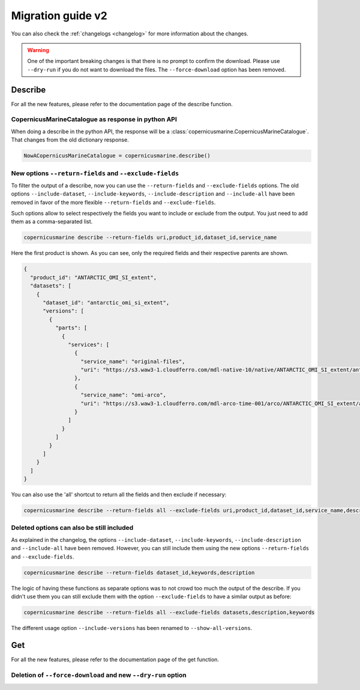Migration guide v2
===================

You can also check the :ref:`changelogs <changelog>` for more information about the changes.

.. warning::
    One of the important breaking changes is that there is no prompt to confirm the download. Please use ``--dry-run`` if you do not want to download the files.
    The ``--force-download`` option has been removed.

Describe
------------------
For all the new features, please refer to the documentation page of the describe function.

CopernicusMarineCatalogue as response in python API
""""""""""""""""""""""""""""""""""""""""""""""""""""""""""""""""""""""

When doing a describe in the python API, the response will be a :class:`copernicusmarine.CopernicusMarineCatalogue`. That changes from the old dictionary response.

.. code-block:: Python

    NowACopernicusMarineCatalogue = copernicusmarine.describe()


New options ``--return-fields`` and ``--exclude-fields``
""""""""""""""""""""""""""""""""""""""""""""""""""""""""""""""""""""""

To filter the output of a describe, now you can use the ``--return-fields`` and ``--exclude-fields`` options. The old options ``--include-dataset``, ``--include-keywords``, ``--include-description`` and ``--include-all`` have been removed in favor of the more flexible ``--return-fields`` and ``--exclude-fields``.

Such options allow to select respectively the fields you want to include or exclude from the output. You just need to add them as a comma-separated list.

.. code-block:: bash

    copernicusmarine describe --return-fields uri,product_id,dataset_id,service_name

Here the first product is shown. As you can see, only the required fields and their respective parents are shown.

.. code-block:: json

    {
      "product_id": "ANTARCTIC_OMI_SI_extent",
      "datasets": [
        {
          "dataset_id": "antarctic_omi_si_extent",
          "versions": [
            {
              "parts": [
                {
                  "services": [
                    {
                      "service_name": "original-files",
                      "uri": "https://s3.waw3-1.cloudferro.com/mdl-native-10/native/ANTARCTIC_OMI_SI_extent/antarctic_omi_si_extent_202207/antarctic_omi_si_extent_19930115_P20220328.nc"
                    },
                    {
                      "service_name": "omi-arco",
                      "uri": "https://s3.waw3-1.cloudferro.com/mdl-arco-time-001/arco/ANTARCTIC_OMI_SI_extent/antarctic_omi_si_extent_202207/omi.zarr"
                    }
                  ]
                }
              ]
            }
          ]
        }
      ]
    }

You can also use the 'all' shortcut to return all the fields and then exclude if necessary:

.. code-block:: bash

    copernicusmarine describe --return-fields all --exclude-fields uri,product_id,dataset_id,service_name,descrpition,keywords


Deleted options can also be still included
"""""""""""""""""""""""""""""""""""""""""""""""
As explained in the changelog, the options ``--include-dataset``, ``--include-keywords``, ``--include-description`` and ``--include-all`` have been removed. However, you can still include them using the new options ``--return-fields`` and ``--exclude-fields``.

.. code-block:: bash

    copernicusmarine describe --return-fields dataset_id,keywords,description

The logic of having these functions as separate options was to not crowd too much the output of the describe. If you didn't use them you can still exclude them with the option ``--exclude-fields`` to have a similar output as before:

.. code-block:: bash

    copernicusmarine describe --return-fields all --exclude-fields datasets,description,keywords

The different usage option ``--include-versions`` has been renamed to ``--show-all-versions``.


Get
------------------
For all the new features, please refer to the documentation page of the get function.

Deletion of ``--force-download`` and new ``--dry-run`` option
"""""""""""""""""""""""""""""""""""""""""""""""""""""""""""""""""""""""
